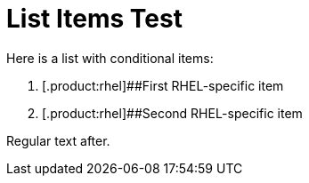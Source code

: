= List Items Test

Here is a list with conditional items:

. [.product:rhel]#{empty}#First RHEL-specific item
. [.product:rhel]#{empty}#Second RHEL-specific item

Regular text after.